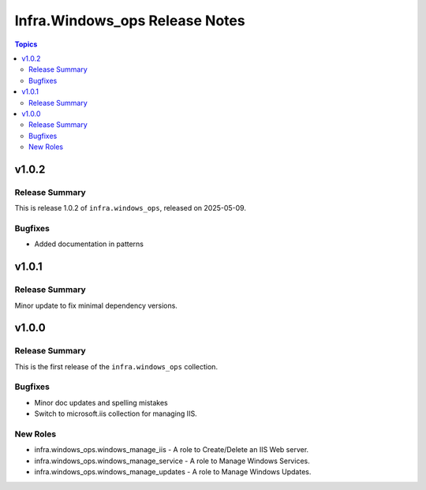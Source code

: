 ================================
Infra.Windows\_ops Release Notes
================================

.. contents:: Topics

v1.0.2
======

Release Summary
---------------

This is release 1.0.2 of ``infra.windows_ops``, released on 2025-05-09.

Bugfixes
--------

- Added documentation in patterns

v1.0.1
======

Release Summary
---------------

Minor update to fix minimal dependency versions.

v1.0.0
======

Release Summary
---------------

This is the first release of the ``infra.windows_ops`` collection.

Bugfixes
--------

- Minor doc updates and spelling mistakes
- Switch to microsoft.iis collection for managing IIS.

New Roles
---------

- infra.windows_ops.windows_manage_iis - A role to Create/Delete an IIS Web server.
- infra.windows_ops.windows_manage_service - A role to Manage Windows Services.
- infra.windows_ops.windows_manage_updates - A role to Manage Windows Updates.
